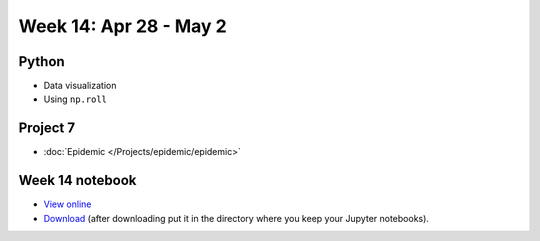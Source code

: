 Week 14: Apr 28 - May 2
========================

Python
~~~~~~

* Data visualization
* Using ``np.roll``

Project 7
~~~~~~~~~~

* :doc:`Epidemic </Projects/epidemic/epidemic>`


Week 14 notebook
~~~~~~~~~~~~~~~~
- `View online <../_static/weekly_notebooks/week14_notebook.html>`_
- `Download <../_static/weekly_notebooks/week14_notebook.ipynb>`_ (after downloading put it in the directory where you keep your Jupyter notebooks).